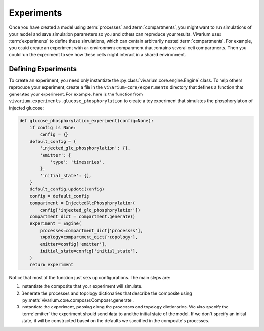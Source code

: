 ===========
Experiments
===========

Once you have created a model using :term:`processes` and
:term:`compartments`, you might want to run simulations of your model
and save simulation parameters so you and others can reproduce your
results. Vivarium uses :term:`experiments` to define these simulations,
which can contain arbitrarily nested :term:`compartments`. For example,
you could create an experiment with an environment compartment that
contains several cell compartments. Then you could run the experiment to
see how these cells might interact in a shared environment.

--------------------
Defining Experiments
--------------------

To create an experiment, you need only instantiate the
:py:class:`vivarium.core.engine.Engine` class. To help others
reproduce your experiment, create a file in the
``vivarium-core/experiments`` directory that defines a function that
generates your experiment. For example, here is the function from
``vivarium.experiments.glucose_phosphorylation`` to create a toy
experiment that simulates the phosphorylation of injected glucose:

.. code-block:: python

    def glucose_phosphorylation_experiment(config=None):
        if config is None:
            config = {}
        default_config = {
            'injected_glc_phosphorylation': {},
            'emitter': {
                'type': 'timeseries',
            },
            'initial_state': {},
        }
        default_config.update(config)
        config = default_config
        compartment = InjectedGlcPhosphorylation(
            config['injected_glc_phosphorylation'])
        compartment_dict = compartment.generate()
        experiment = Engine(
            processes=compartment_dict['processes'],
            topology=compartment_dict['topology'],
            emitter=config['emitter'],
            initial_state=config['initial_state'],
        )
        return experiment

Notice that most of the function just sets up configurations. The main
steps are:

#. Instantiate the composite that your experiment will simulate.
#. Generate the processes and topology dictionaries that describe the
   composite using
   :py:meth:`vivarium.core.composer.Composer.generate`.
#. Instantiate the experiment, passing along the processes and topology
   dictionaries. We also specify the :term:`emitter` the experiment
   should send data to and the initial state of the model. If we don't
   specify an initial state, it will be constructed based on the
   defaults we specified in the composite's processes.
